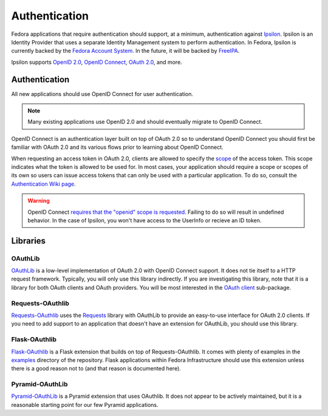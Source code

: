 ==============
Authentication
==============

Fedora applications that require authentication should support, at a minimum,
authentication against `Ipsilon`_. Ipsilon is an Identity Provider that uses
a separate Identity Management system to perform authentication. In Fedora,
Ipsilon is currently backed by the `Fedora Account System`_. In the future, it
will be backed by `FreeIPA`_.

Ipsilon supports `OpenID 2.0`_, `OpenID Connect`_, `OAuth 2.0`_, and more.


Authentication
==============

All new applications should use OpenID Connect for user authentication.

.. note::
    Many existing applications use OpenID 2.0 and should eventually
    migrate to OpenID Connect.

OpenID Connect is an authentication layer built on top of OAuth 2.0 so
to understand OpenID Connect you should first be familiar with OAuth 2.0 and
its various flows prior to learning about OpenID Connect.

When requesting an access token in OAuth 2.0, clients are allowed to specify
the `scope`_ of the access token. This scope indicates what the token is allowed
to be used for. In most cases, your application should require a scope or scopes
of its own so users can issue access tokens that can only be used with a
particular application. To do so, consult the `Authentication Wiki page`_.


.. warning:: OpenID Connect `requires that the "openid" scope is requested
    <https://openid.net/specs/openid-connect-core-1_0.html#AuthRequest>`_.
    Failing to do so will result in undefined behavior. In the case of Ipsilon,
    you won't have access to the UserInfo or recieve an ID token.


Libraries
=========

OAuthLib
--------

`OAuthLib`_ is a low-level implementation of OAuth 2.0 with OpenID Connect
support. It does not tie itself to a HTTP request framework. Typically, you
will only use this library indirectly. If you are investigating this library,
note that it is a library for both OAuth clients and OAuth providers. You
will be most interested in the `OAuth client`_ sub-package.


Requests-OAuthlib
-----------------

`Requests-OAuthlib`_ uses the `Requests`_ library with OAuthLib to provide an
easy-to-use interface for OAuth 2.0 clients. If you need to add support to an
application that doesn't have an extension for OAuthLib, you should use this
library.


Flask-OAuthlib
--------------

`Flask-OAuthlib`_ is a Flask extension that builds on top of Requests-OAuthlib.
It comes with plenty of examples in the `examples`_ directory of the repository.
Flask applications within Fedora Infrastructure should use this extension unless
there is a good reason not to (and that reason is documented here).


Pyramid-OAuthLib
----------------

`Pyramid-OAuthLib`_ is a Pyramid extension that uses OAuthlib. It does not appear
to be actively maintained, but it is a reasonable starting point for our few
Pyramid applications.


.. _Authentication Wiki page:
    https://fedoraproject.org/wiki/Infrastructure/Authentication
.. _examples: https://github.com/lepture/flask-oauthlib/tree/master/example
.. _Fedora Account System: https://admin.fedoraproject.org/accounts/
.. _Flask-OAuthlib: https://flask-oauthlib.readthedocs.io/en/latest/
.. _FreeIPA: http://www.freeipa.org/
.. _Ipsilon: https://ipsilon-project.org/
.. _OAuth 2.0: https://tools.ietf.org/html/rfc6749
.. _OAuth Client: https://oauthlib.readthedocs.io/en/latest/oauth2/clients/client.html
.. _OAuthLib: https://oauthlib.readthedocs.io/
.. _OpenID 2.0: https://openid.net/specs/openid-authentication-2_0.html
.. _OpenID Connect: https://openid.net/connect/
.. _oauth2client: https://oauth2client.readthedocs.io/
.. _Pyramid-OAuthLib: https://github.com/tilgovi/pyramid-oauthlib
.. _Requests-OAuthlib: https://requests-oauthlib.readthedocs.io/
.. _Requests: http://docs.python-requests.org/
.. _scope: https://tools.ietf.org/html/rfc6749#section-3.3
